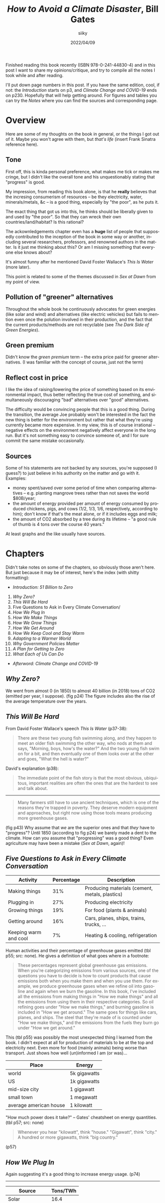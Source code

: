 #+TITLE: /How to Avoid a Climate Disaster/, Bill Gates
#+AUTHOR: siiky
#+DATE: 2022/04/09
#+LANGUAGE: en

Finished reading this book recently (ISBN 978-0-241-44830-4) and in this post I
want to share my opinions/critique, and try to compile all the notes I took
while and after reading.

I'll put down page numbers in this post. If you have the same edition, cool, if
not: the /Introduction/ starts on p3, and /Climate Change and COVID-19/ ends on
p230. Hopefully that will help getting around. For figures and tables you can
try the /Notes/ where you can find the sources and corresponding page.

* Overview

Here are some of my thoughts on the book in general, or the things I got out of
it. Maybe you won't agree with them, but /that's life/ (insert Frank Sinatra
reference here).

** Tone

First off, this is kinda personal preference, what makes me tick or makes me
cringe, but I didn't like the overall tone and his unquestionably stating that
"progress" is good.

My impression, from reading this book alone, is that he *really* believes that
the incresing consumerism of resources -- be they electricity, water,
minerals/metals, &c -- is a good thing, especially by "the poor", as he puts it.

The exact thing that got us into this, he thinks should be liberally given to
and used by "the poor". So that they can wreck their own countries/land/habitat?
Is this rational?

The ackownledgements chapter even has a *huge* list of people that supposedly
contributed to the inception of the book in some way or another, including
several researchers, professors, and renowned authors in the matter. Is it just
me thinking about this? Or am I missing something that everyone else knows
about?

It's almost funny after he mentioned David Foster Wallace's /This Is Water/
(more later).

This point is related to some of the themes discussed in /Sex at Dawn/ from my
point of view.

** Pollution of "greener" alternatives

Throughout the whole book he continuously advocates for green energies (like
solar and wind) and alternatives (like electric vehicles) but fails to mention
even once the polution involved in their production, and the fact that the
current products/methods are not recyclable (see /The Dark Side of Green
Energies/).

** Green premium

Didn't know the /green premium/ term -- the extra price paid for greener
alternatives. (I was familiar with the concept of course, just not the term)

** Reflect cost in price

I like the idea of raising/lowering the price of something based on its
environmental impact, thus better reflecting the true cost of something, and
simultaneously discouraging "bad" alternatives over "good" alternatives.

The difficulty would be convincing people that this is a good thing. During the
transition, the average Joe probably won't be interested in the fact the new
thing is better for the environment but rather that what they're using currently
became more expensive. In my view, this is of course irrational -- negative
effects on the environment negatively affect everyone in the long run. But it's
not something easy to convince someone of, and I for sure commit the same
mistake occasionally.
** Sources

Some of his statements are not backed by any sources, you're supposed (I guess?)
to just believe in his authority on the matter and go with it. Examples:

+ money spent/saved over some period of time when comparing alternatives -- e.g. planting mangrove trees rather than not saves the world $80B/year;
+ the amount of energy provided per amount of energy consumed by produced chickens, pigs, and cows (1/2, 1/3, 1/6, respectively, according to him); don't know if that's the meat alone, or if it includes eggs and milk;
+ the amount of CO2 absorbed by a tree during its lifetime -- "a good rule of thumb is 4 tons over the course 40 years."

At least graphs and the like usually have sources.

* Chapters

Didn't take notes on some of the chapters, so obviously those aren't here. But
just because it may be of interest, here's the index (with shitty formatting):

+ /Introduction: 51 Billion to Zero/

1. /Why Zero?/
2. /This Will Be Hard/
3. Five Questions to Ask in Every Climate Conversation/
4. /How We Plug In/
5. /How We Make Things/
6. /How We Grow Things/
7. /How We Get Around/
8. /How We Keep Cool and Stay Warm/
9. /Adapting to a Warmer World/
10. /Why Government Policies Matter/
11. /A Plan for Getting to Zero/
12. /What Each of Us Can Do/

+ /Afterword: Climate Change and COVID-19/

** /Why Zero?/

We went from almost 0 (in 1850) to almost 40 billion (in 2018) tons of CO2
(emitted per year, I suppose). (fig p24) The figure includes also the rise of
the average temperature over the years.

** /This Will Be Hard/

From David Foster Wallace's speech /This Is Water/ (p37-38):

#+BEGIN_QUOTE
There are these two young fish swimming along, and they happen to meet an older
fish swimming the other way, who nods at them and says, "Morning, boys, how's
the water?" And the two young fish swim on for a bit, and then eventually one of
them looks over at the other and goes, "What the hell is water?"
#+END_QUOTE

David's explanation (p38):

#+BEGIN_QUOTE
The immediate point of the fish story is that the most obvious, ubiquitous,
important realities are often the ones that are the hardest to see and talk
about.
#+END_QUOTE

-----

#+BEGIN_QUOTE
Many farmers still have to use ancient techniques, which is one of the reasons
they're trapped in poverty. They deserve modern equipment and approaches, but
right now using those tools means producing more greenhouse gases.
#+END_QUOTE

(fig p43) Why assume that /we/ are the superior ones and that /they/ have to
"progress"? Until 1850 (according to fig p24) we barely made a dent to the
climate. How can you assume that "progressing" was a good thing? Even
agriculture may have been a mistake (/Sex at Dawn/, again)!

** /Five Questions to Ask in Every Climate Conversation/

|-----------------------+------------+------------------------------------------------|
| Activity              | Percentage | Description                                    |
|-----------------------+------------+------------------------------------------------|
| Making things         |        31% | Producing materials (cement, metals, plastics) |
| Plugging in           |        27% | Producing electricity                          |
| Growing things        |        19% | For food (plants & animals)                    |
| Getting around        |        16% | Cars, planes, ships, trains, trucks, ...       |
| Keeping warm and cool |         7% | Heating & cooling, refrigeration               |
|-----------------------+------------+------------------------------------------------|

Human activities and their percentage of greenhouse gases emitted (tbl p55; src:
none). He gives a definition of what goes where in a footnote:

#+BEGIN_QUOTE
These percentages represent global greenhouse gas emissions. When you're
categorizing emissions from various sources, one of the questions you have to
decide is how to count products that cause emissions both when you make them and
when you use them. For example, we produce greenhouse gases when we refine oil
into gasoline and again when we burn the gasoline. In this book, I've included
all the emissions from making things in "How we make things" and all the
emissions from using them in their respective categories. So oil refining goes
under "How we make things," and burning gasoline is included in "How we get
around." The same goes for things like cars, planes, and ships. The steel that
they're made of is counted under "How we make things," and the emissions from
the fuels they burn go under "How we get around."
#+END_QUOTE

This (tbl p55) was possibly the most unexpected thing I learned from the book. I
didn't expect at all for production of materials to be at the top and
electricity next. Even more for food (mainly animals) being worse than
transport. Just shows how well (un)informed I am (or was)...

|------------------------+--------------|
| Place                  | Energy       |
|------------------------+--------------|
| world                  | 5k gigawatts |
| US                     | 1k gigawatts |
| mid-size city          | 1 gigawatt   |
| small town             | 1 megawatt   |
| average american house | 1 kilowatt   |
|------------------------+--------------|

"How much power does it take?" -- Gates' cheatsheet on energy quantities. (tbl
p57; src: none)

#+BEGIN_QUOTE
Whenever you hear "kilowatt", think "house." "Gigawatt", think "city." A hundred
or more gigawatts, think "big country."
#+END_QUOTE

(p57)

** /How We Plug In/

Again suggesting it's a good thing to increase energy usage. (p74)

-----

|-------------------+----------|
| Source            | Tons/TWh |
|-------------------+----------|
| Solar             |     16.4 |
| Hydropower        |     13.9 |
| Wind              |      9.9 |
| Geothermal        |      5.3 |
| Coal              |     1.39 |
| Nuclear (fission) |     0.99 |
| Natural gas       |     0.79 |
|-------------------+----------|

Histogram showing the amount of resources needed to build and run a power plant
of different types, measured in tons of material per TWh, ordered from most to
least material hungry. (tbl p85; src: /U.S. Department of Energy/) The numbers here are
approximate, measured with a ruler.

|-------------------+------------|
| Energy Source     | Deaths/TWh |
|-------------------+------------|
| Coal              |       24.6 |
| Oil               |       18.4 |
| Biomass           |        4.6 |
| Gas               |        2.8 |
| Nuclear (fission) |       0.07 |
|-------------------+------------|

Histogram showing number of deaths per unit of electricity generated. (p87; src: /Our World in Data/) The
numbers here are exact, each column had a label.

#+BEGIN_QUOTE
Imagine if everyone had gotten together one day and said, "Hey, cars are killing
people. They're dangerous. Let's stop driving and give up these automobiles."
#+END_QUOTE

Analogy with cars about how we stopped using and researching nuclear energy
because of the past accidents. (p86)

It goes both ways too. We stopped using nuclear because of the accidents, but
even though the other energy sources result in more deaths per unit of energy
(tbl p85), we prefer using those.

Mentions TerraPower (p86). Some marketing words (mainly for me to read about
later): "traveling wave reactor", capable of running off of the waste of other
reactors (that is, used up Uranium, Plutonium, &c). (p87)

-----

DAC (Direct Air Capture) -- taking CO2 right off the air. (p95)

#+BEGIN_QUOTE
I used to scoff at the idea that using power more efficiently would make a dent
in climate change. My rationale: If you have limited resources to reduce
emitions (and we do), then you'd get the biggest impact by moving to zero
emissions rather than by spending a lot trying to reduce the demand for energy.
#+END_QUOTE

A comment about using less energy. (p95) Is it dumb or what? The following
paragraph:

#+BEGIN_QUOTE
Anything that reduces the scale we need to reach is helpful.
#+END_QUOTE

(p96) Whouldathunkit! Finally he says something more sensible:

#+BEGIN_QUOTE
There's also a related approach called load shifting or demand shifting, which
involves using power more consistently throughout the day.
#+END_QUOTE

(p96) This is a /very/ good idea, for the reason he states afterwards:

#+BEGIN_QUOTE
Right now, we tend to generate power when we use it -- for example, cranking up
electric plants to run a city's light at night. With load shifting, though, we
do the opposite: we use more electricity when it's cheapest to generate.
#+END_QUOTE

(p96) And he goes on giving some examples of changes of thinking and habits.

This relates to a habit that I have to break... I tend to stay up late and wake
up late.

** /How We Grow Things/

Normam Borlaug -- discoverer/inventor of "super crops". (p115)

A grown chicken gives 1 calorie for every 2 calories that it consumes; a pig 1
for every 3 calories; cows 1 for every 6. That is, we get only 1/2, 1/3, and
1/6, respectively, of the energy "we put in". (p115; src: none)

Graph of the trend of meat consumption on some countries over the years, from
2000 to 2020, with predictions until 2028. (fig p116; src: /OECD-FAO
Agricultural Outlook 2020/) In 2020, million tons of meat consumed (approximate
numbers, measured with a ruler): Mexico, 9.6; Brazil, 19.2; EU, 40; USA, 42;
China, 80.

-----

After exposing how "growing" animals (significantly) contributes to global
warming and how greenhouse gases come to be from this practice, and of ways to
work around that or improve the situation (such as bioengineering animals to not
produce greenhouse gases), this comes along:

#+BEGIN_QUOTE
A hard-core vegan might propose another solution: /Instead of trying all these
ways of reducing emissions, we should just stop raising livestock./ I can see
the appeal of that argument, but I don't think it's realistic. For one thing,
meat plays too important a role in human culture. In many parts of the world,
even where it's scarce, eating meat is a crucial part of festivals and
celebrations. In France, the gastronomic meal -- including started, meat or
fish, cheese, and dessert -- is officially listed as part of the country's
Intangible Cultural Heritage of Humanity. According to the listing on the UNESCO
website, "The gastronomic meal emphasizes togetherness, the pleasure of taste,
and the balance between human beings and the products of nature"
#+END_QUOTE

Gates on "hard-core veganism". (p118-119)

/*What the fuck?*/

1st WTF: "hard-core vegan"? I'm pretty sure a vegan doesn't have to be hardcore
to be of that opinion.

2nd WTF: "Cultural Heritage"? My brain goes /computer says no/ with this... The
culture we're leaving behind (possibly literally) is to destroy what made it
possible for culture to exist in the first place?

3rd WTF: UNESCO? Aren't these the guys behind the [[https://en.wikipedia.org/wiki/Sustainable_Development_Goals][SDGs]] ("Sustainable Development
Goals" -- quotes super apropes)?

The same guys that put "Climate action", "Life below water", and "Life on land"
as /almost/ the least important goals (13, 14, and 15, respectively, out of 17
-- [[https://upload.wikimedia.org/wikipedia/commons/a/a7/Sustainable_Development_Goals.svg][pic]])?

The same guys that put water (6) as less important than poverty (1), food (2),
health & well being (3), quality education (4), and gender equality (5)? Yes,
everybody knows you all your thirsts with knowledge quench!

And what the hell are "No poverty" (1), "Responsible consumption and production"
(12) and "Partnerships for the goals" (17), anyway? Couldn't they have been any
vaguer?

4th WTF: "togetherness"? You have to eat an animal (or animal product) to feel
close to other people, like your friends and family? Reminds me of [[https://www.flashforwardpod.com/2016/08/10/episode-19-wheres-the-beef][this episode
of FlashForward]] where a listener/commenter(?) said "a sunday isn't a sunday
without my chicken wings" or something of the sort. Ok, then... Maybe I'm really
so very abnormally undemanding, but I'm good with a (literal) walk in the park.

5th WTF: "pleasure of taste"? Hmmm... Let's see. How do you season your meat or
fish? Salt (lit. some rock out of sea water)? Spices (plants, seeds, roots,
...)? Butter (very likely margerine -- plant)? Some garlic (plant) and/or onion
(plant)? Maybe some alcoholic beverage (wine -- grapes; beer -- cereals; vodka
-- cereals/potatoes; rum -- sugarcanes)? Why use so many non-animal products if
the said "pleasure of taste" is due to the meat? Admittedly, nowhere does it say
that the "pleasure of taste" is due to the meat; but why would it be mentioned
otherwise?

6th WTF: "balance between human beings and the products of nature"? Must have
been a typo for sure: "inbalance". And yes, good thing we the good, well
intentioned humans are here to consume all the products of nature, otherwise
they would all go to waste! And y'all know that waste is a sin! Oh wait...

This must have been the most stupidestest retardadest paragraph of the entire
book... He does say he enjoys a good burger, but it would be only an assumption,
of course, to think that this is his opinion or if he's just sharing something
he's heard. Plus, he also says he has invested in two companies working on
"plant-based meat": Beyond Meat and Impossible Foods. (I think calling it
"plant-based meat" is stupid -- if it's plant-based then it's not meat! But
whatever, after that paragraph...)

And yes, some of my paragraphs above may be a bit exaggedated, but... /*what the
fuck?*/

-----

Raises a few good questions about the idea of planting trees. (p128-129)
Includes that bit about the amount of CO2 absorbed by a tree.

** /How We Keep Cool and Stay Warm/

Mentions the Bullit Center, an uber environment friendly building in Seattle.
(p157-158)

Mentions ACs a few times and how they're oh so cool, but darn it they pollute...

Would have been a better use of paper talking about some alternatives not based
on electricity. For heating, a rocket mass heater (some people also call it a
rocket stove, even though they seem to be different things) sounds like a very
good idea.

** /Adapting to a Warmer World/

#+BEGIN_QUOTE
All told, mangroves help the world avoid some $80 billion a year in losses from
floods, and they save billions more in other ways. Planting mangroves is much
cheaper than building breakwaters, and the trees also improve the water quality.
#+END_QUOTE

Pros of planting mangrove trees. (p172-173; src: none)

* Mentioned books

Books mentioned throughout the book -- may have missed some.

+ /Energy Transitions/, Vaclav Smil (p43)
+ /Energy Myths and Realities/, Vaclav Smil (p43)
+ /Earth's Changing Climate/
+ /Weather for Dummies/
+ /Sustainable Energy -- Without the Hot Air/, David MacKay (acknowledgements)
+ /The Population Bomb/, Paul Ehrlich (p113-114) -- A best selling flop; predicted tons of people dying from hunger in the 1970s and 1980s, which didn't happen.

Didn't take note of the page of some of the books and I can't find them now...

* Conclusion

It's likely that there are sources out there to learn about the problem better
than this book, but I learned some things from it. So to me it was worth
reading, even though there were a few negative points and where I

- [ ] Strongly agree
- [ ] Agree
- [ ] Slightly agree
- [ ] Neither agree nor disagree
- [ ] Slightly disagree
- [ ] Disagree
- [X] Strongly disagree

The tone of the book really did turn me off a bit... But that's probably just
me. Other than that, a really big omission is that of the pollution of "greener"
alternatives. However, to give him some credit, he seems to really be intested
in the problem and to be investing some phat $$$ into it.

Whether it's worth reading for you depends on you, however. If you're well into
the topic, you probably learned nothing from this post, and in that case maybe
you won't learn nothing from the book that's significantly worth it either. On
the other hand, if you're leaving this post more informed than you were before,
you may want to give the book a try.

If you have a different view on points I've raised, contact me, I'm interested
in what other people have to say about the topic. If you know your stuff and
have reading suggestions, *do contact me!*

